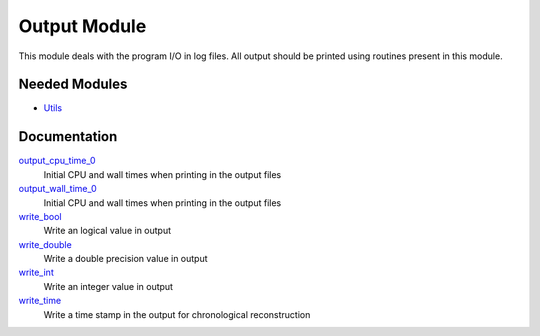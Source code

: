 =============
Output Module
=============

This module deals with the program I/O in log files.
All output should be printed using routines present in this module.
 
 
 
 
 
 
 
 
 
 
 
 
 
 
 
 
 
 
 
 
 
Needed Modules
==============

.. Do not edit this section. It was auto-generated from the
.. NEEDED_MODULES file.

* `Utils <http://github.com/LCPQ/quantum_package/tree/master/src/Utils>`_

Documentation
=============

.. Do not edit this section. It was auto-generated from the
.. NEEDED_MODULES file.

`output_cpu_time_0 <http://github.com/LCPQ/quantum_package/tree/master/src/Output/output.irp.f#L2>`_
  Initial CPU and wall times when printing in the output files

`output_wall_time_0 <http://github.com/LCPQ/quantum_package/tree/master/src/Output/output.irp.f#L1>`_
  Initial CPU and wall times when printing in the output files

`write_bool <http://github.com/LCPQ/quantum_package/tree/master/src/Output/output.irp.f#L88>`_
  Write an logical value in output

`write_double <http://github.com/LCPQ/quantum_package/tree/master/src/Output/output.irp.f#L58>`_
  Write a double precision value in output

`write_int <http://github.com/LCPQ/quantum_package/tree/master/src/Output/output.irp.f#L73>`_
  Write an integer value in output

`write_time <http://github.com/LCPQ/quantum_package/tree/master/src/Output/output.irp.f#L42>`_
  Write a time stamp in the output for chronological reconstruction



